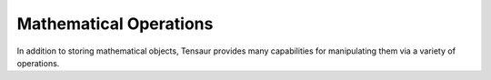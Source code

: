 =======================
Mathematical Operations
=======================

In addition to storing mathematical objects, Tensaur provides many
capabilities for manipulating them via a variety of operations.
